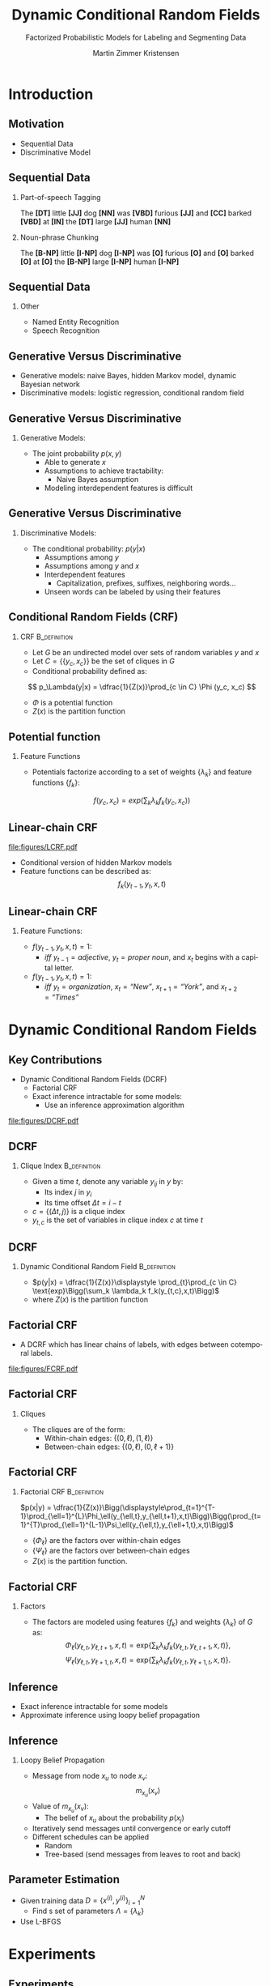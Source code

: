 #+startup: beamer
#+TITLE:     Dynamic Conditional Random Fields
#+SUBTITLE: Factorized Probabilistic Models for Labeling and Segmenting Data
#+AUTHOR:    Martin Zimmer Kristensen
# #+DATE:      2016-30-10
#+LANGUAGE:  en
#+OPTIONS:   H:3 num:t toc:t \n:nil @:t ::t |:t ^:t -:t f:t *:t <:t texht:t
#+OPTIONS:   TeX:t LaTeX:t skip:nil d:nil todo:t pri:nil tags:not-in-toc
#+INFOJS_OPT: view:nil toc:nil ltoc:t mouse:underline buttons:0 path:http://orgmode.org/org-info.js
#+EXPORT_SELECT_TAGS: export
#+EXPORT_EXCLUDE_TAGS: noexport
#+LINK_UP:
#+LINK_HOME:
#+LaTeX_CLASS: beamer
#+LaTeX_CLASS_OPTIONS: [presentation,bigger]
# #+latex_header: \usepackage{beamerarticle}
# #+latex_header: \usepackage{amsmath}
#+latex_header: \mode<beamer>{\usetheme{Madrid}}
#+OPTIONS: H:2 TOC:1
#+COLUMNS: %40ITEM %10BEAMER_env(Env) %9BEAMER_envargs(Env Args) %4BEAMER_col(Col) %10BEAMER_extra(Extra)
* Introduction
** Motivation
   - Sequential Data
   - Discriminative Model
   # #+ATTR_LATEX: :float t :width 5cm :center t
   # [[/home/martin/article/figures/LCRF.pdf]]
** Sequential Data
# something about error cascading
*** Part-of-speech Tagging
    The *[DT]* little *[JJ]* dog *[NN]* was *[VBD]* furious *[JJ]* and *[CC]* barked *[VBD]* at *[IN]* the *[DT]* large *[JJ]* human *[NN]*
*** Noun-phrase Chunking
    The *[B-NP]* little *[I-NP]* dog *[I-NP]* was *[O]* furious *[O]* and *[O]* barked *[O]* at *[O]* the *[B-NP]* large *[I-NP]* human *[I-NP]*
** Sequential Data
*** Other
    - Named Entity Recognition
    - Speech Recognition
** Generative Versus Discriminative
   - Generative models: naive Bayes, hidden Markov model, dynamic Bayesian network
   - Discriminative models: logistic regression, conditional random field
** Generative Versus Discriminative
*** Generative Models:
    - The joint probability $p(x,y)$
      - Able to generate $x$
      - Assumptions to achieve tractability:
        - Naive Bayes assumption
      - Modeling interdependent features is difficult
** Generative Versus Discriminative
*** Discriminative Models:
    - The conditional probability: $p(y|x)$
      - Assumptions among $y$
      - Assumptions among $y$ and $x$
      - Interdependent features
        - Capitalization, prefixes, suffixes, neighboring words...
      - Unseen words can be labeled by using their features
# ** Generative Versus Discriminative
#    #+ATTR_LATEX: :float t :width \textwidth :center t
#    [[file:figures/discgen.pdf]]
# ** Conditional Random Fields (CRF)
#    #+ATTR_LATEX: :float t :width 8cm :center t
#    [[file:figures/LCRF.pdf]]
** Conditional Random Fields (CRF)
*** CRF                                                        :B_definition:
    :PROPERTIES:
    :BEAMER_env: definition
    :END:
    - Let $G$ be an undirected model over sets of random variables $y$ and $x$
    - Let $C = \{\{y_c, x_c\}\}$ be the set of cliques in $G$
    - Conditional probability defined as:
   \[ p_\Lambda(y|x) = \dfrac{1}{Z(x)}\prod_{c \in C} \Phi (y_c, x_c) \]
   - $\Phi$ is a potential function
   - $Z(x)$ is the partition function
** Potential function
*** Feature Functions
   - Potentials factorize according to a set of weights $\{\lambda_k\}$ and feature functions $\{f_k\}$:
   \[ f(y_c,x_c) = exp\Bigg(\sum_k \lambda_kf_k(y_c,x_c)\Bigg) \]
** Linear-chain CRF
#+ATTR_LATEX: :float t :width 5cm :center t
[[file:figures/LCRF.pdf]]
   - Conditional version of hidden Markov models
   - Feature functions can be described as:
    \[ f_k(y_{t-1},y_t,x,t) \]
** Linear-chain CRF
*** Feature Functions:
    - $f(y_{t-1}, y_t, x, t) = 1$:
      - /iff/ $y_{t-1} = adjective$, $y_t = \textit{proper noun}$, and $x_t$ begins with a capital letter.
    - $f(y_{t-1}, y_t, x, t) = 1$:
      - /iff/ $y_t = \textit{organization}$, $x_{t} = \textit{``New''}$, $x_{t+1} = \textit{``York''}$, and $x_{t+2} = \textit{``Times''}$
* Dynamic Conditional Random Fields
** Key Contributions
   - Dynamic Conditional Random Fields (DCRF)
     - Factorial CRF
     - Exact inference intractable for some models:
       - Use an inference approximation algorithm
   #+attr_latex: :float t :width \textwidth :center t
  [[file:figures/DCRF.pdf]]
# ** DCRF
#    - Let $y = \{y_1 \dots{} y_T\}$ be a sequence of random vectors:
#      - $y_i = (y_{i1} \ldots{} y_{im})$ where $y_i$ is the state vector at time $i$, and
#      - $y_{ij}$ is the value of variable $j$ at time $t$
** DCRF
*** Clique Index                                               :B_definition:
    :PROPERTIES:
    :BEAMER_env: definition
    :END:
    - Given a time $t$, denote any variable $y_{ij}$ in $y$ by:
      - Its index $j$ in $y_i$
      - Its time offset $\Delta t = i-t$
    - $c = \{(\Delta t, j)\}$ is a clique index
    - $y_{t,c}$ is the set of variables in clique index $c$ at time $t$
** DCRF
*** Dynamic Conditional Random Field                           :B_definition:
    :PROPERTIES:
    :BEAMER_env: definition
    :END:
    - $p(y|x) = \dfrac{1}{Z(x)}\displaystyle \prod_{t}\prod_{c \in C} \text{exp}\Bigg(\sum_k \lambda_k f_k(y_{t,c},x,t)\Bigg)$
    - where $Z(x)$ is the partition function
** Factorial CRF
   - A DCRF which has linear chains of labels, with edges between cotemporal labels.
   #+attr_latex: :float t :width 5cm :center t
   [[file:figures/FCRF.pdf]]
** Factorial CRF
*** Cliques
    - The cliques are of the form:
      - Within-chain edges: \text{ }\text{ }$\{(0,\ell),(1,\ell)\}$
      - Between-chain edges: $\{(0,\ell),(0,\ell+1)\}$
** Factorial CRF
*** Factorial CRF                                              :B_definition:
    :PROPERTIES:
    :BEAMER_env: definition
    :END:
    $p(x|y) = \dfrac{1}{Z(x)}\Bigg(\displaystyle\prod_{t=1}^{T-1}\prod_{\ell=1}^{L}\Phi_\ell(y_{\ell,t},y_{\ell,t+1},x,t)\Bigg)\Bigg(\prod_{t=1}^{T}\prod_{\ell=1}^{L-1}\Psi_\ell(y_{\ell,t},y_{\ell+1,t},x,t)\Bigg)$
    - $\{\Phi_\ell\}$ are the factors over within-chain edges
    - $\{\Psi_\ell\}$ are the factors over between-chain edges
    - $Z(x)$ is the partition function.
** Factorial CRF
*** Factors
     - The factors are modeled using features $\{f_k\}$ and weights $\{\lambda_k\}$ of $G$ as:
       \[\Phi_\ell(y_{\ell,t},y_{\ell,t+1},x,t) = \text{exp}\Bigg\{\sum_k\lambda_k f_k(y_{\ell,t},y_{\ell,t+1},x,t)\Bigg\}\text{,}\]
       \[\Psi_\ell(y_{\ell,t},y_{\ell+1,t},x,t) = \text{exp}\Bigg\{\sum_k\lambda_k f_k(y_{\ell,t},y_{\ell+1,t},x,t)\Bigg\}\text{.}\]
** Inference
   - Exact inference intractable for some models
   - Approximate inference using loopy belief propagation
** Inference
*** Loopy Belief Propagation
    - Message from node $x_u$ to node $x_v$:
      \[ m_{x_u}(x_v) \]
    - Value of $m_{x_u}(x_v)$:
      - The belief of $x_u$ about the probability $p(x_j)$
    - Iteratively send messages until convergence or early cutoff
    - Different schedules can be applied
      - Random
      - Tree-based (send messages from leaves to root and back)
** Parameter Estimation
   - Given training data $D = \{x^{(i)},y^{(i)}\}^N_{i=1}$
     - Find s set of parameters $\Lambda = \{\lambda_k\}$
   - Use L-BFGS
* Experiments
** Experiments
*** Noun-phrase Chunking
    The *[B-NP]* little *[I-NP]* dog *[I-NP]* was *[O]* furious *[O]* and *[O]* barked *[O]* at *[O]* the *[B-NP]* large *[I-NP]* human *[I-NP]*
*** Usual approach:
    1. POS tagging
    2. Noun-phrase Chunking
*** Challenge:
    - Mistakes in POS tagging will cascade onto noun-phrase chunking
** Experiments
*** Data:
    - CoNLL 2000
*** Approach:
   - Use a factorial CRF to jointly do POS and chunking
*** Compare to:
    - CRF+CRF
    - Brill+CRF
      - Brill tagger trained on over four times more data including the CoNLL 2000
      - More than 40.000 sentences
** Results
 #+ATTR_LATEX: :float t :width 8cm :center t
  [[file:figures/npgraph.pdf]]
** Results
 #+ATTR_LATEX: :float t :width 7cm :center t
  [[file:figures/nptab.pdf]]
** Inference Algorithms
 #+ATTR_LATEX: :float t :width \textwidth :center t
  [[file:figures/npinf.pdf]]
* Conclusions
** Conclusions
   - Jointly perform several labeling tasks at once perform better than the sequential approach
     - Useful for many NLP tasks
   - Loopy belief propagation:
     - Reduces training time
     - Performs equally to exact inference

     

